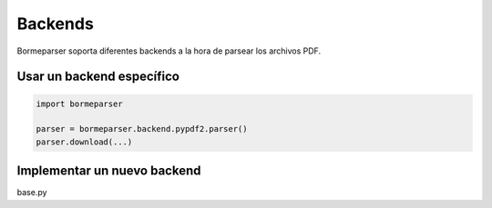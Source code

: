 Backends
========

Bormeparser soporta diferentes backends a la hora de parsear los archivos PDF.

Usar un backend específico
--------------------------

.. code-block:: python

    import bormeparser

    parser = bormeparser.backend.pypdf2.parser()
    parser.download(...)


Implementar un nuevo backend
----------------------------

base.py